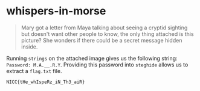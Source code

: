 * whispers-in-morse
#+BEGIN_QUOTE
Mary got a letter from Maya talking about seeing a cryptid sighting but doesn't want other people to know, the only thing attached is this picture? She wonders if there could be a secret message hidden inside.
#+END_QUOTE

Running =strings= on the attached image gives us the following string: =Password: M.A.__.R.Y=. Providing this password into =steghide= allows us to extract a =flag.txt= file.

=NICC{tHe_whIspeRz_iN_Th3_aiR}=
